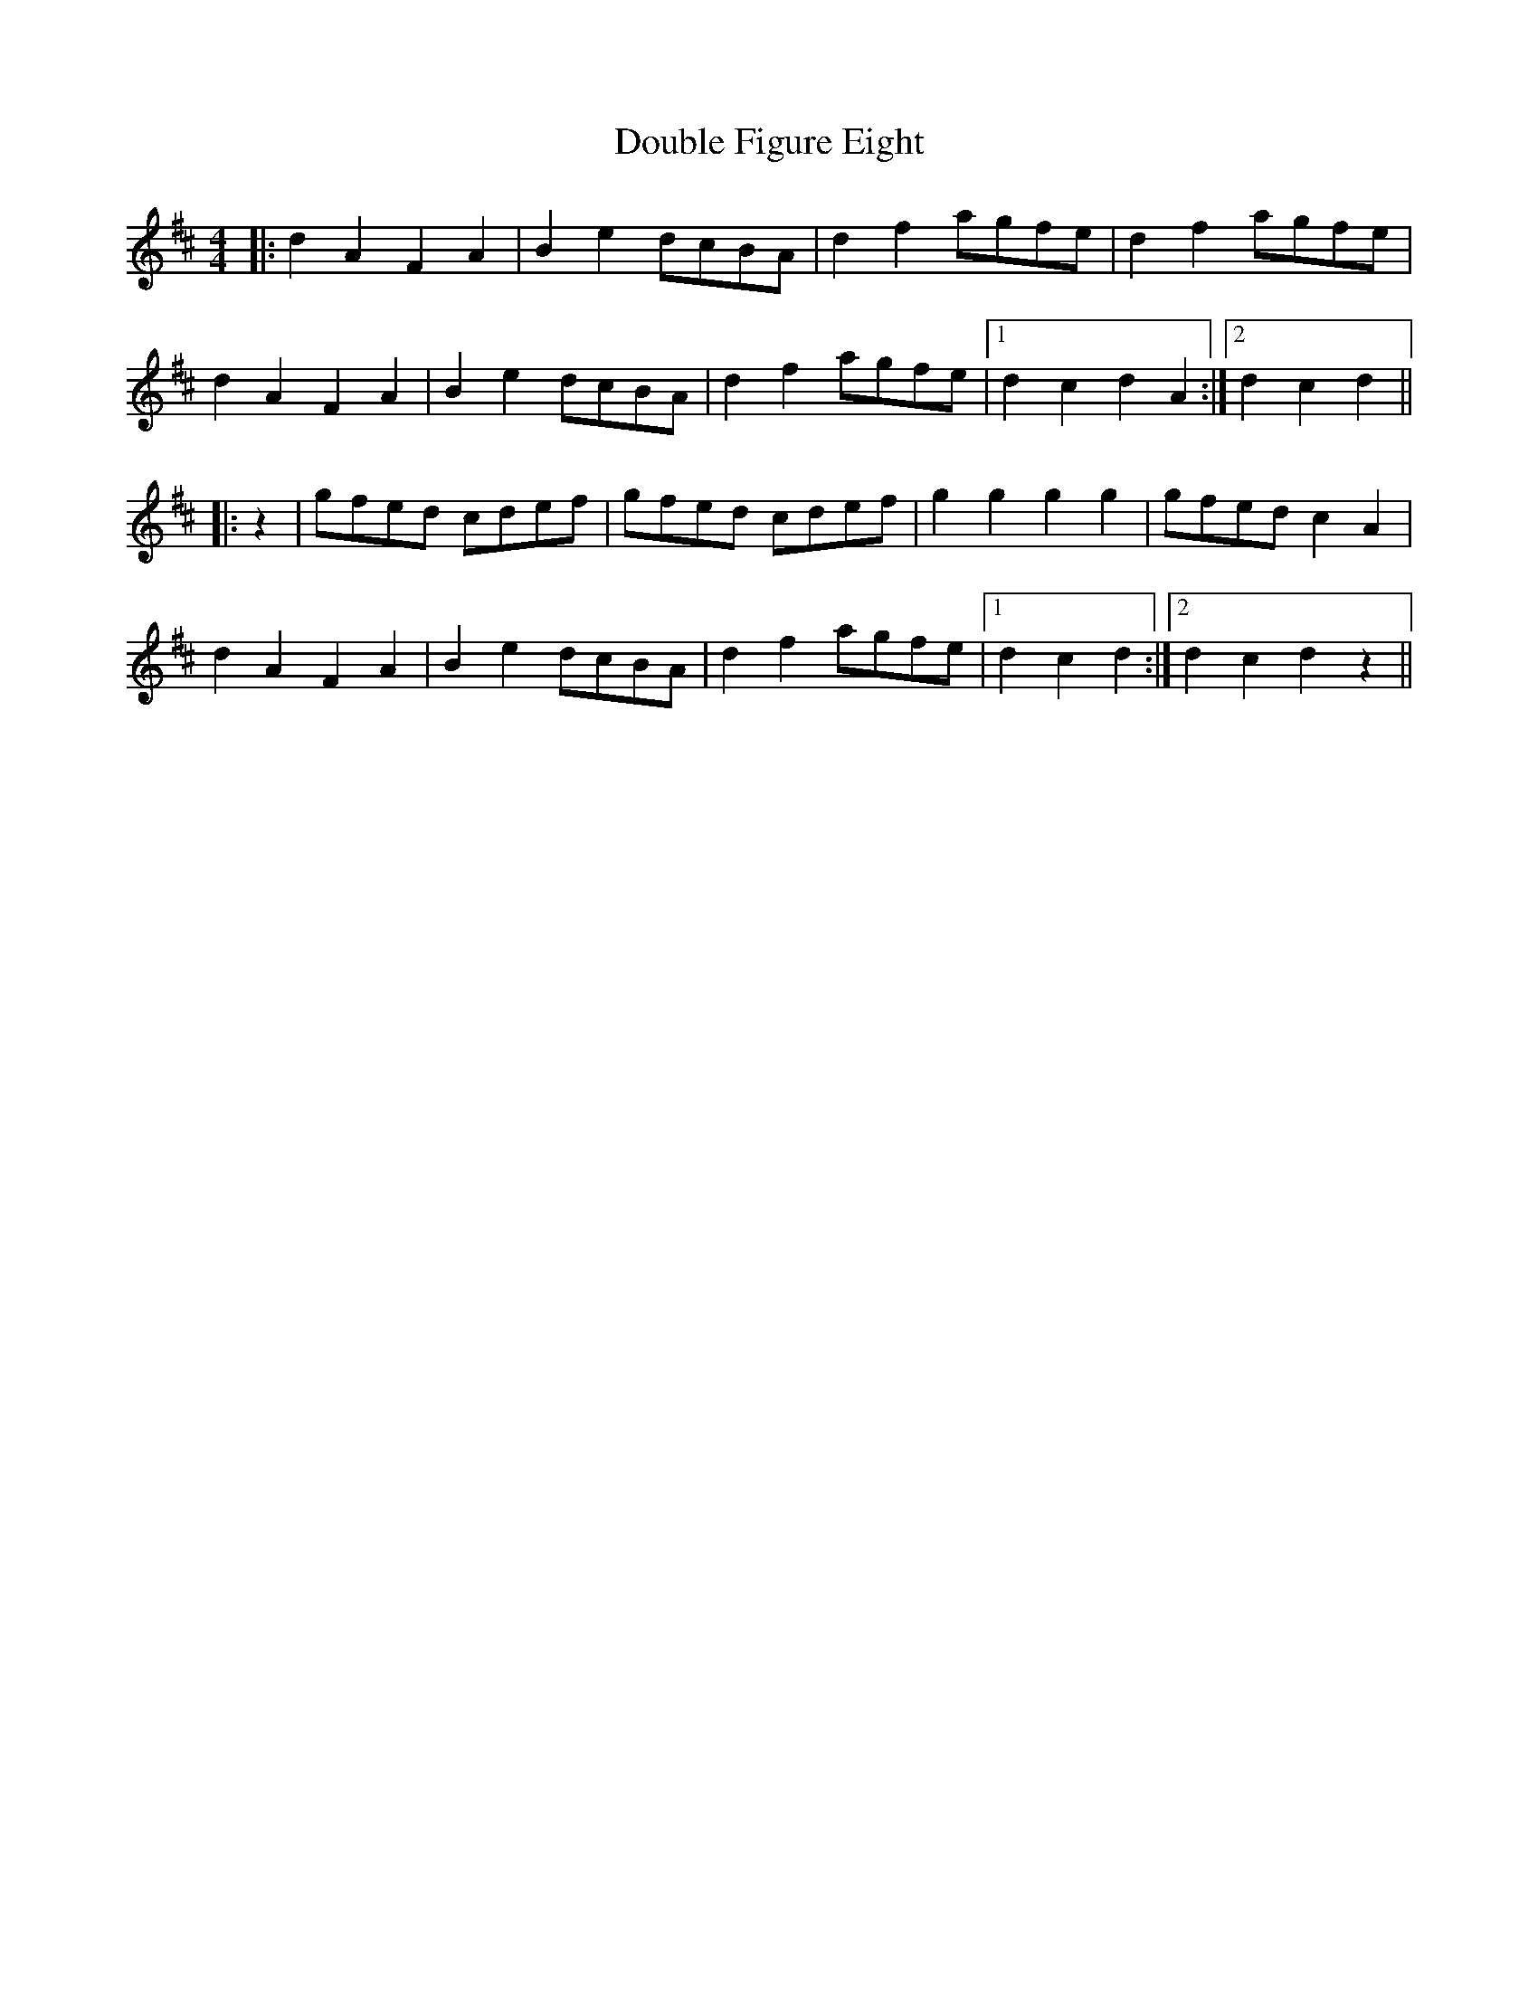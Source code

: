 X: 10585
T: Double Figure Eight
R: reel
M: 4/4
K: Dmajor
|:d2 A2 F2 A2|B2 e2 dcBA|d2 f2 agfe|d2 f2 agfe|
d2 A2 F2 A2|B2 e2 dcBA|d2 f2 agfe|1 d2 c2 d2 A2:|2 d2 c2 d2||
|:z2|gfed cdef|gfed cdef|g2 g2 g2 g2|gfed c2 A2|
d2 A2 F2 A2|B2 e2 dcBA|d2 f2 agfe|1 d2 c2 d2:|2 d2 c2 d2 z2||


